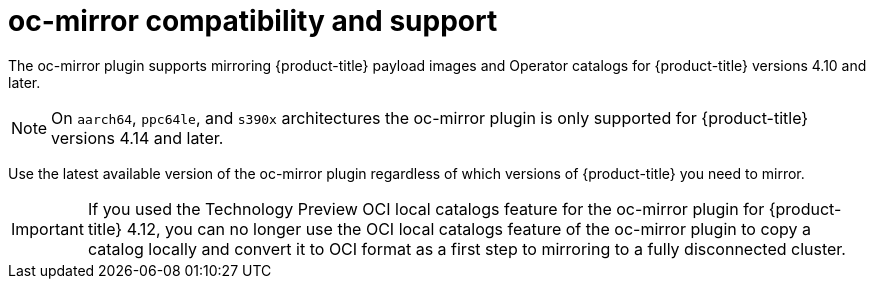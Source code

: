 // Module included in the following assemblies:
//
// * installing/disconnected_install/installing-mirroring-disconnected.adoc
// * updating/updating_a_cluster/updating_disconnected_cluster/mirroring-image-repository.adoc

:_content-type: CONCEPT
[id="oc-mirror-support_{context}"]
= oc-mirror compatibility and support

The oc-mirror plugin supports mirroring {product-title} payload images and Operator catalogs for {product-title} versions 4.10 and later.

[NOTE]
====
On `aarch64`, `ppc64le`, and `s390x` architectures the oc-mirror plugin is only supported for {product-title} versions 4.14 and later.
====

Use the latest available version of the oc-mirror plugin regardless of which versions of {product-title} you need to mirror.

// TODO: Remove this in 4.14
[IMPORTANT]
====
If you used the Technology Preview OCI local catalogs feature for the oc-mirror plugin for {product-title} 4.12, you can no longer use the OCI local catalogs feature of the oc-mirror plugin to copy a catalog locally and convert it to OCI format as a first step to mirroring to a fully disconnected cluster.
====
